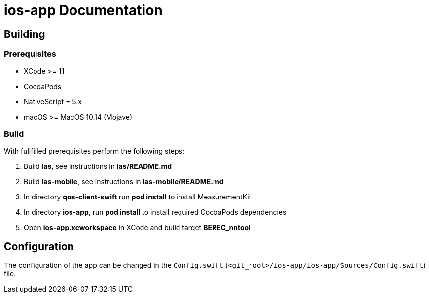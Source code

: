 = ios-app Documentation

== Building

=== Prerequisites

- XCode >= 11
- CocoaPods
- NativeScript = 5.x
- macOS >= MacOS 10.14 (Mojave)

=== Build

With fullfilled prerequisites perform the following steps:

1. Build *ias*, see instructions in *ias/README.md*
2. Build *ias-mobile*, see instructions in *ias-mobile/README.md*
3. In directory *qos-client-swift* run *pod install* to install MeasurementKit
4. In directory *ios-app*, run *pod install* to install required CocoaPods dependencies
5. Open *ios-app.xcworkspace* in XCode and build target *BEREC_nntool*

== Configuration

The configuration of the app can be changed in the `Config.swift` (`<git_root>/ios-app/ios-app/Sources/Config.swift`) file.

